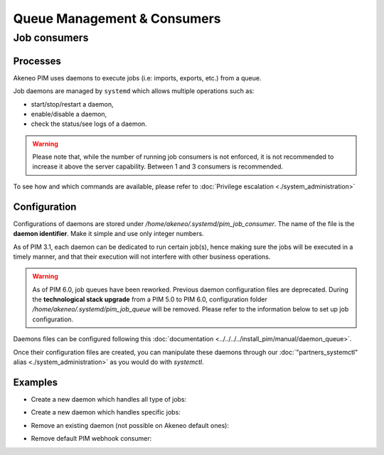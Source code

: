 Queue Management & Consumers
============================

Job consumers
-------------

Processes
^^^^^^^^^

Akeneo PIM uses daemons to execute jobs (i.e: imports, exports, etc.) from a queue.

Job daemons are managed by ``systemd`` which allows multiple operations such as:

- start/stop/restart a daemon,
- enable/disable a daemon,
- check the status/see logs of a daemon.

.. warning::
   Please note that, while the number of running job consumers is not enforced, it is not recommended
   to increase it above the server capability. Between 1 and 3 consumers is recommended.

To see how and which commands are available, please refer to :doc:`Privilege escalation <./system_administration>`


Configuration
^^^^^^^^^^^^^

Configurations of daemons are stored under `/home/akeneo/.systemd/pim_job_consumer`.
The name of the file is the **daemon identifier**. Make it simple and use only integer numbers.

As of PIM 3.1, each daemon can be dedicated to run certain job(s), hence making sure the jobs will
be executed in a timely manner, and that their execution will not interfere with other business
operations.

.. warning::
   As of PIM 6.0, job queues have been reworked. Previous daemon configuration files are deprecated.
   During the **technological stack upgrade** from a PIM 5.0 to PIM 6.0, configuration folder `/home/akeneo/.systemd/pim_job_queue` will be removed.
   Please refer to the information below to set up job configuration.

Daemons files can be configured following this :doc:`documentation <../../../../install_pim/manual/daemon_queue>`.

Once their configuration files are created, you can manipulate these daemons through our :doc:`"partners_systemctl" alias <./system_administration>` as you would do with `systemctl`.

Examples
^^^^^^^^

- Create a new daemon which handles all type of jobs:
   .. code-block:: bash
      :linenos:

      # Create a file for the new daemon and keep it empty to handle all jobs
      touch /home/akeneo/.systemd/pim_job_consumer/3.conf

      # Start the consumer with its name (configuration filename without extension)
      partners_systemctl pim_job_consumer@3 start

      # Enable the consumer to be started automatically at instance boot up
      partners_systemctl pim_job_consumer@3 enable

- Create a new daemon which handles specific jobs:
   .. code-block:: bash
      :linenos:

      # Create a file with specific jobs
      echo -e "data_maintenance_job\nimport_export_job" > /home/akeneo/.systemd/pim_job_consumer/4.conf

      cat /home/akeneo/.systemd/pim_job_consumer/4.conf
      data_maintenance_job
      import_export_job

      # Start the consumer with its name (configuration filename without extension)
      partners_systemctl pim_job_consumer@4 start

      # Enable the consumer to be started automatically at instance boot up
      partners_systemctl pim_job_consumer@4 enable

- Remove an existing daemon (not possible on Akeneo default ones):
   .. code-block:: bash
      :linenos:

      # Stop the consumer with its name (configuration filename without extension)
      partners_systemctl pim_job_consumer@7 stop

      # Disable the consumer not to be started automatically at instance boot up
      partners_systemctl pim_job_consumer@7 disable

      # Delete its configuration file
      rm /home/akeneo/.systemd/pim_job_consumer/7.conf

- Remove default PIM webhook consumer:
   .. code-block:: bash
      :linenos:

      # Stop the consumer with its name (configuration filename without extension)
      partners_systemctl pim_webhook_consumer stop

      # Disable the consumer not to be started automatically at instance boot up
      partners_systemctl pim_webhook_consumer disable
